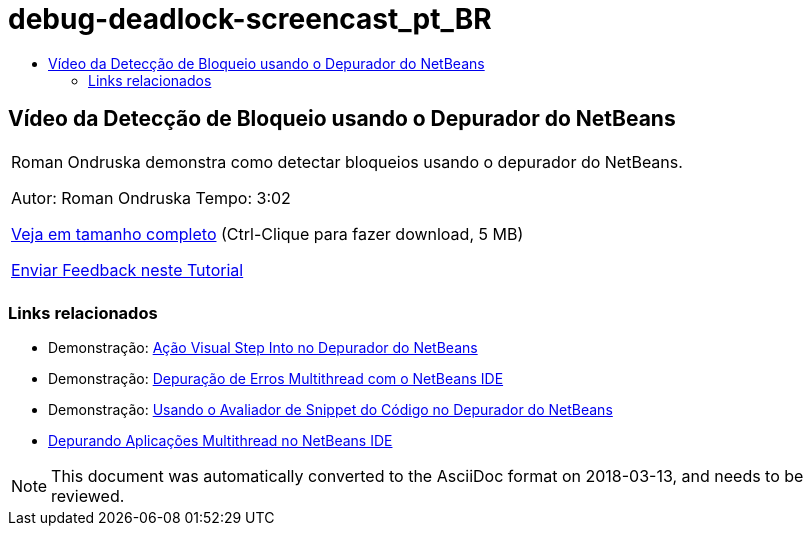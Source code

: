 // 
//     Licensed to the Apache Software Foundation (ASF) under one
//     or more contributor license agreements.  See the NOTICE file
//     distributed with this work for additional information
//     regarding copyright ownership.  The ASF licenses this file
//     to you under the Apache License, Version 2.0 (the
//     "License"); you may not use this file except in compliance
//     with the License.  You may obtain a copy of the License at
// 
//       http://www.apache.org/licenses/LICENSE-2.0
// 
//     Unless required by applicable law or agreed to in writing,
//     software distributed under the License is distributed on an
//     "AS IS" BASIS, WITHOUT WARRANTIES OR CONDITIONS OF ANY
//     KIND, either express or implied.  See the License for the
//     specific language governing permissions and limitations
//     under the License.
//

= debug-deadlock-screencast_pt_BR
:jbake-type: page
:jbake-tags: old-site, needs-review
:jbake-status: published
:keywords: Apache NetBeans  debug-deadlock-screencast_pt_BR
:description: Apache NetBeans  debug-deadlock-screencast_pt_BR
:toc: left
:toc-title:

== Vídeo da Detecção de Bloqueio usando o Depurador do NetBeans

|===
|Roman Ondruska demonstra como detectar bloqueios usando o depurador do NetBeans.

Autor: Roman Ondruska
Tempo: 3:02

link:http://bits.netbeans.org/media/deadlock-detection.mp4[Veja em tamanho completo] (Ctrl-Clique para fazer download, 5 MB)


link:/about/contact_form.html?to=3&subject=Feedback:%20Deadlock%20Detection%20Using%20the%20NetBeans%20Debugger[Enviar Feedback neste Tutorial]
 |      
|===

=== Links relacionados

* Demonstração: link:debug-stepinto-screencast.html[Ação Visual Step Into no Depurador do NetBeans]
* Demonstração: link:debug-multithreaded-screencast.html[Depuração de Erros Multithread com o NetBeans IDE]
* Demonstração: link:debug-evaluator-screencast.html[Usando o Avaliador de Snippet do Código no Depurador do NetBeans]
* link:debug-multithreaded.html[Depurando Aplicações Multithread no NetBeans IDE]

NOTE: This document was automatically converted to the AsciiDoc format on 2018-03-13, and needs to be reviewed.
